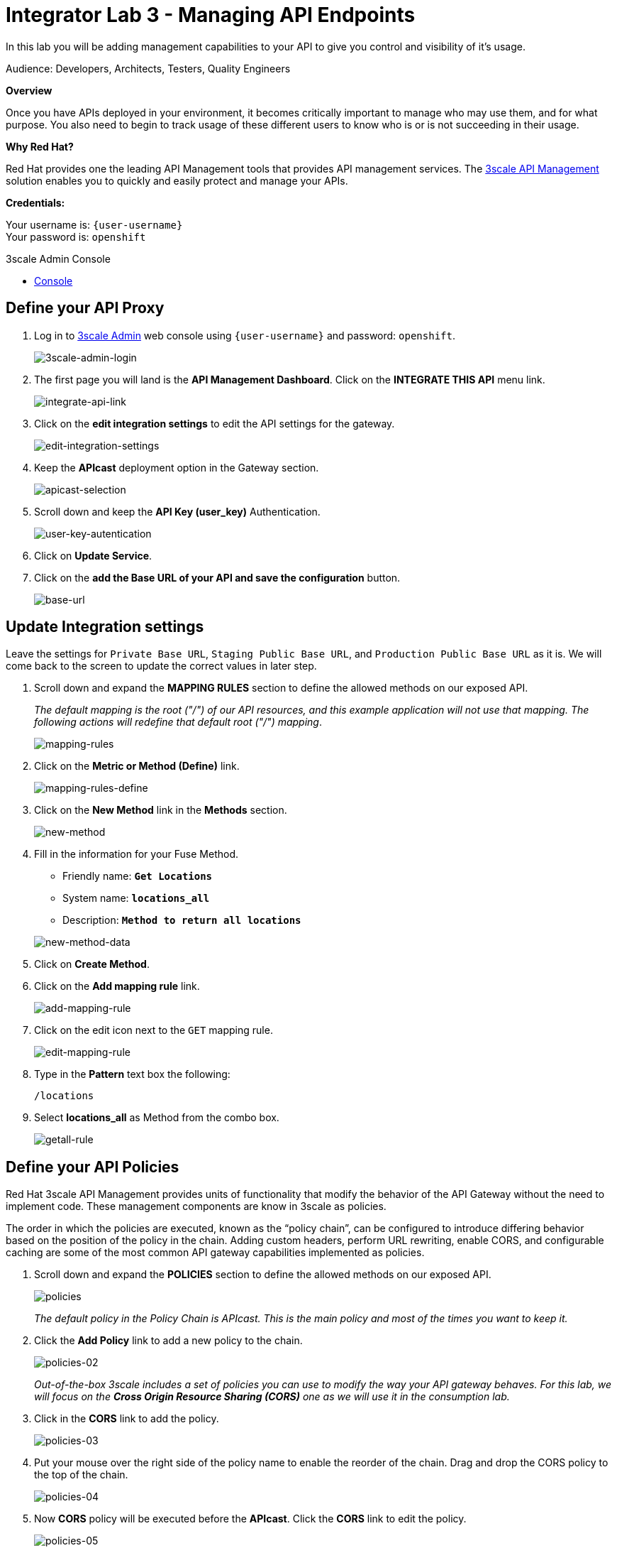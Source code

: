 :walkthrough: Managing API Endpoints
:next-lab-url: https://tutorial-web-app-webapp.{openshift-app-host}/tutorial/dayinthelife-integration.git-citizen-integrator-track-lab04/
:3scale-url: https://www.3scale.net/
:3scale-admin-url: https://{user-username}-admin.{openshift-app-host}/p/login
:user-password: openshift

[id='api-managing']
= Integrator Lab 3 - Managing API Endpoints

In this lab you will be adding management capabilities to your API to give you control and visibility of it's usage.

Audience: Developers, Architects, Testers, Quality Engineers

*Overview*

Once you have APIs deployed in your environment, it becomes critically important to manage who may use them, and for what purpose. You also need to begin to track usage of these different users to know who is or is not succeeding in their usage.

*Why Red Hat?*

Red Hat provides one the leading API Management tools that provides API management services. The link:{3scale-url}[3scale API Management] solution enables you to quickly and easily protect and manage your APIs.

*Credentials:*

Your username is: `{user-username}` +
Your password is: `{user-password}`

[type=walkthroughResource]
.3scale Admin Console
****
* link:{3scale-admin-url}[Console, window="_blank"]
****

[time=3]
[id="define-api-proxy"]
== Define your API Proxy

. Log in to link:{3scale-admin-url}[3scale Admin, window="_blank"] web console using `{user-username}` and password: `{user-password}`.
+
image::images/01-login.png[3scale-admin-login, role="integr8ly-img-responsive"]

. The first page you will land is the *API Management Dashboard*. Click on the **INTEGRATE THIS API** menu link.
+
image::images/01a-dashboard.png[integrate-api-link, role="integr8ly-img-responsive"]

. Click on the **edit integration settings** to edit the API settings for the gateway.
+
image::images/03-edit-settings.png[edit-integration-settings, role="integr8ly-img-responsive"]

. Keep the **APIcast** deployment option in the Gateway section.
+
image::images/04-apicast.png[apicast-selection, role="integr8ly-img-responsive"]

. Scroll down and keep the **API Key (user_key)** Authentication.
+
image::images/05-authentication.png[user-key-autentication, role="integr8ly-img-responsive"]

. Click on **Update Service**.

. Click on the **add the Base URL of your API and save the configuration** button.
+
image::images/04-base-url.png[base-url, role="integr8ly-img-responsive"]

[time=4]
[id="update-integration-settings"]
== Update Integration settings

Leave the settings for `Private Base URL`, `Staging Public Base URL`, and `Production Public Base URL` as it is. We will come back to the screen to update the correct values in later step.

. Scroll down and expand the **MAPPING RULES** section to define the allowed methods on our exposed API.
+
_The default mapping is the root ("/") of our API resources, and this example application will not use that mapping. The following actions will redefine that default root ("/") mapping_.
+
image::images/07b-mapping-rules.png[mapping-rules, role="integr8ly-img-responsive"]

. Click on the **Metric or Method (Define)** link.
+
image::images/07b-mapping-rules-define.png[mapping-rules-define, role="integr8ly-img-responsive"]

. Click on the **New Method** link in the *Methods* section.
+
image::images/07b-new-method.png[new-method, role="integr8ly-img-responsive"]

. Fill in the information for your Fuse Method.
** Friendly name: *`Get Locations`*
** System name: *`locations_all`*
** Description: *`Method to return all locations`*

+
image::images/07b-new-method-data.png[new-method-data, role="integr8ly-img-responsive"]

. Click on **Create Method**.

. Click on the **Add mapping rule** link.
+
image::images/07b-add-mapping-rule.png[add-mapping-rule, role="integr8ly-img-responsive"]

. Click on the edit icon next to the `GET` mapping rule.
+
image::images/07b-edit-mapping-rule.png[edit-mapping-rule, role="integr8ly-img-responsive"]

. Type in the *Pattern* text box the following:
+
[source,bash,subs="attributes+"]
----
/locations
----

. Select **locations_all** as Method from the combo box.
+
image::images/07b-getall-rule.png[getall-rule, role="integr8ly-img-responsive"]

[time=3]
[id="define-api-policies"]
== Define your API Policies

Red Hat 3scale API Management provides units of functionality that modify the behavior of the API Gateway without the need to implement code. These management components are know in 3scale as policies.

The order in which the policies are executed, known as the “policy chain”, can be configured to introduce differing behavior based on the position of the policy in the chain. Adding custom headers, perform URL rewriting, enable CORS, and configurable caching are some of the most common API gateway capabilities implemented as policies.

. Scroll down and expand the **POLICIES** section to define the allowed methods on our exposed API.
+
image::images/policies-01.png[policies, role="integr8ly-img-responsive"]
+
_The default policy in the Policy Chain is APIcast. This is the main policy and most of the times you want to keep it._

. Click the **Add Policy** link to add a new policy to the chain.
+
image::images/policies-02.png[policies-02, role="integr8ly-img-responsive"]
+
_Out-of-the-box 3scale includes a set of policies you can use to modify the way your API gateway behaves. For this lab, we will focus on the **Cross Origin Resource Sharing (CORS)** one as we will use it in the consumption lab._

. Click in the **CORS** link to add the policy.
+
image::images/policies-03.png[policies-03, role="integr8ly-img-responsive"]

. Put your mouse over the right side of the policy name to enable the reorder of the chain. Drag and drop the CORS policy to the top of the chain.
+
image::images/policies-04.png[policies-04, role="integr8ly-img-responsive"]

. Now **CORS** policy will be executed before the **APIcast**. Click the **CORS** link to edit the policy.
+
image::images/policies-05.png[policies-05, role="integr8ly-img-responsive"]

. In the *Edit Policy* section, click the green **+** button to add the allowed headers.
+
image::images/policies-06.png[policies-06, role="integr8ly-img-responsive"]

. Type **`Authorization`** in the *Allowed headers* field.
+
image::images/policies-07.png[policies-07, role="integr8ly-img-responsive"]

. Tick the **allow_credentials** checkbox and fill in with a star `\*` in the _allow_origin_ text box.
+
image::images/policies-08.png[policies-08, role="integr8ly-img-responsive"]

. Click twice the green **+** button under *ALLOW_METHODS* to enable two combo boxes for the CORS allowed methods.

. Select **GET** from the first box and **OPTIONS** from the second box.
+
image::images/policies-09.png[policies-09, role="integr8ly-img-responsive"]

. Click the **Update Policy** button to save the policy configuration.

[time=2]
[id="configure-upstream-endpoint"]
== Configure the Upstream Endpoint

. Scroll back to the top of the page. Fill in the information for accessing your API.
** Private Base URL: *`http://location-service.international.svc:8080`*
** Staging Public Base URL: *`https://location-{user-username}-api-staging.amp.{openshift-app-host}:443`*
** Production Public Base URL: *`https://location-{user-username}-api.amp.{openshift-app-host}:443`*
+
_We are using the internal API service, as we are deploying our services inside the same OpenShift cluster._
+
image::images/07-baseurl-configuration.png[baseurl-configuration, role="integr8ly-img-responsive"]

. Scroll down to the **API Test GET request**.

. Type in the textbox:
+
[source,bash,subs="attributes+"]
----
/locations
----

. Click on the **Update the Staging Environment** to save the changes and check the connection between client, gateway and API.
+
image::images/08-update-staging.png[update-staging, role="integr8ly-img-responsive"]
+
_If everything works, you will get a green message on the left._

. Click on **Back to Integration & Configuration** link to return to your API overview.
+
image::images/08aa-back-to-integration.png[back-to-integration, role="integr8ly-img-responsive"]

. Click on the **Promote v.1 to Production** button to promote your configuration from staging to production.
+
image::images/08a-promote-production.png[promote-to-production, role="integr8ly-img-responsive"]
+
_Congratulations! You have configured 3scale access control layer as a proxy to only allow authenticated calls to your backend API._
+
* 3scale is also now:
** Authenticating (If you test with an incorrect API key it will fail)
** Recording calls (Visit the Analytics tab to check who is calling your API).

[time=2]
[id="summary"]
== Summary

In this lab we just covered the basics of creating a proxy for our API service. Red Hat 3scale API Management also allows us to keep track of security (as you will see in the next lab) as well as the usage of our API. If getting money from your API's is also important to you, 3scale allows you to monetize your API's with its embedded billing system.

Try to navigate through the rest of the tabs of your Administration Portal. Did you notice that there are application plans associated to your API? Application Plans allow you to take actions based on the usage of your API, like doing rate limiting or charging by hit (API call) or monthly usage.

You set up an API management service and API proxies to control traffic into your API. From now on you will be able to issue keys and rights to users wishing to access the API.

You can now proceed to link:{next-lab-url}[Lab 4].

[time=1]
[id="further-reading"]
== Notes and Further Reading

* API Management
 ** https://www.3scale.net/[Red Hat 3scale API Management]
 ** https://developers.redhat.com/blog/2017/05/22/how-to-setup-a-3scale-amp-on-premise-all-in-one-install/[Developers All-in-one 3scale install]
 ** https://www.thoughtworks.com/radar/platforms/overambitious-api-gateways[ThoughtWorks Technology Radar - Overambitious API gateways]
